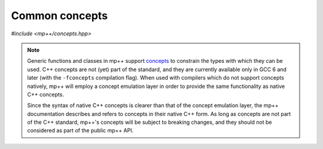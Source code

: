 Common concepts
===============

*#include <mp++/concepts.hpp>*

.. note::

   Generic functions and classes in mp++ support `concepts <https://en.wikipedia.org/wiki/Concepts_(C%2B%2B)>`_
   to constrain the types with which they can be used. C++ concepts are not (yet) part of the standard, and they are
   currently available only in GCC 6 and later (with the ``-fconcepts`` compilation flag). When used with compilers which do not
   support concepts natively, mp++ will employ a concept emulation layer in order to provide the same functionality as native
   C++ concepts.

   Since the syntax of native C++ concepts is clearer than that of the concept emulation layer, the mp++ documentation describes
   and refers to concepts in their native C++ form. As long as concepts are not part of the C++ standard, mp++'s concepts
   will be subject to breaking changes, and they should not be considered as part of the public mp++ API.

.. cpp:concept:: template <typename T> mppp::CppInteroperable

   This concept is satisfied by any C++ fundamental type with which the multiprecision classes (such as :cpp:class:`~mppp::integer`,
   :cpp:class:`~mppp::rational`, etc.) can interoperate. The full list of types satisfying this concept is:

   * ``bool``,
   * ``char``, ``signed char`` and ``unsigned char``,
   * ``short`` and ``unsigned short``,
   * ``int`` and ``unsigned``,
   * ``long`` and ``unsigned long``,
   * ``long long`` and ``unsigned long long``,
   * ``float`` and ``double``.

   ``long double`` is also supported, but only if mp++ was configured with the ``MPPP_WITH_MPFR`` option enabled
   (see the :ref:`installation instructions <installation>`).

.. cpp:concept:: template <typename T> mppp::StringType

   This concept is satisfied by C++ string-like types. Specifically, the concept will be true if ``T`` is
   any of the following:

   * ``std::string``,
   * ``const char *``,
   * ``char *``,
   * a ``char`` array of any size.

   Additionally, if at least C++17 is being used, the concept is satisfied also by ``std::string_view``.

